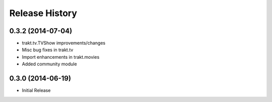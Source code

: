 .. :changelog:

Release History
---------------
0.3.2 (2014-07-04)
++++++++++++++++++

* trakt.tv.TVShow improvements/changes
* Misc bug fixes in trakt.tv
* Import enhancements in trakt.movies
* Added community module


0.3.0 (2014-06-19)
++++++++++++++++++

* Initial Release

